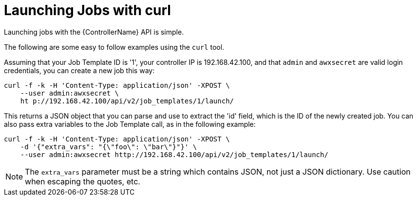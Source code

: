 [id="ref-controller-launch-jobs-with-curl"]

= Launching Jobs with curl

Launching jobs with the {ControllerName} API is simple. 

The following are some easy to follow examples using the `curl` tool.

Assuming that your Job Template ID is '1', your controller IP is 192.168.42.100, and that `admin` and `awxsecret` are valid login credentials, you can create a new job this way:

[literal, options="nowrap" subs="+attributes"]
----
curl -f -k -H 'Content-Type: application/json' -XPOST \
    --user admin:awxsecret \
    ht p://192.168.42.100/api/v2/job_templates/1/launch/
----

This returns a JSON object that you can parse and use to extract the 'id' field, which is the ID of the newly created job.
You can also pass extra variables to the Job Template call, as in the following example:

[literal, options="nowrap" subs="+attributes"]
----
curl -f -k -H 'Content-Type: application/json' -XPOST \
    -d '{"extra_vars": "{\"foo\": \"bar\"}"}' \
    --user admin:awxsecret http://192.168.42.100/api/v2/job_templates/1/launch/
----

//You can view the live API documentation by logging into http://192.168.42.100/api/ and browsing around to the various objects available.
//No you can't
[NOTE]
====
The `extra_vars` parameter must be a string which contains JSON, not just a JSON dictionary. 
Use caution when escaping the quotes, etc.
====